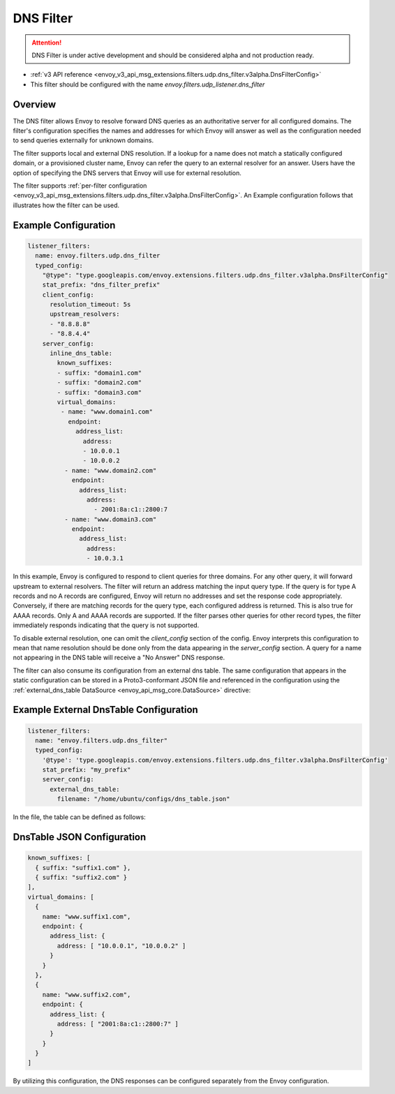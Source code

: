 .. _config_udp_listener_filters_dns_filter:

DNS Filter
==========

.. attention::

  DNS Filter is under active development and should be considered alpha and not production ready.

* :ref:`v3 API reference <envoy_v3_api_msg_extensions.filters.udp.dns_filter.v3alpha.DnsFilterConfig>`
* This filter should be configured with the name *envoy.filters.udp_listener.dns_filter*

Overview
--------

The DNS filter allows Envoy to resolve forward DNS queries as an authoritative server for all
configured domains. The filter's configuration specifies the names and addresses for which Envoy
will answer as well as the configuration needed to send queries externally for unknown domains.

The filter supports local and external DNS resolution. If a lookup for a name does not match a
statically configured domain, or a provisioned cluster name, Envoy can refer the query to an
external resolver for an answer. Users have the option of specifying the DNS servers that Envoy
will use for external resolution.

The filter supports :ref:`per-filter configuration
<envoy_v3_api_msg_extensions.filters.udp.dns_filter.v3alpha.DnsFilterConfig>`.
An Example configuration follows that illustrates how the filter can be used.

Example Configuration
---------------------

.. code-block:: yaml

  listener_filters:
    name: envoy.filters.udp.dns_filter
    typed_config:
      "@type": "type.googleapis.com/envoy.extensions.filters.udp.dns_filter.v3alpha.DnsFilterConfig"
      stat_prefix: "dns_filter_prefix"
      client_config:
        resolution_timeout: 5s
        upstream_resolvers:
        - "8.8.8.8"
        - "8.8.4.4"
      server_config:
        inline_dns_table:
          known_suffixes:
          - suffix: "domain1.com"
          - suffix: "domain2.com"
          - suffix: "domain3.com"
          virtual_domains:
           - name: "www.domain1.com"
             endpoint:
               address_list:
                 address:
                 - 10.0.0.1
                 - 10.0.0.2
            - name: "www.domain2.com"
              endpoint:
                address_list:
                  address:
                    - 2001:8a:c1::2800:7
            - name: "www.domain3.com"
              endpoint:
                address_list:
                  address:
                  - 10.0.3.1


In this example, Envoy is configured to respond to client queries for three domains. For any
other query, it will forward upstream to external resolvers. The filter will return an address
matching the input query type. If the query is for type A records and no A records are configured,
Envoy will return no addresses and set the response code appropriately. Conversely, if there are
matching records for the query type, each configured address is returned. This is also true for
AAAA records. Only A and AAAA records are supported. If the filter parses other queries for other
record types, the filter immediately responds indicating that the query is not supported.

To disable external resolution, one can omit the `client_config` section of the config. Envoy interprets
this configuration to mean that name resolution should be done only from the data appearing in the
`server_config` section. A query for a name not appearing in the DNS table will receive a "No Answer"
DNS response.

The filter can also consume its configuration from an external dns table. The same configuration
that appears in the static configuration can be stored in a Proto3-conformant JSON file and
referenced in the configuration using the :ref:`external_dns_table DataSource <envoy_api_msg_core.DataSource>`
directive:

Example External DnsTable Configuration
---------------------------------------

.. code-block:: yaml

    listener_filters:
      name: "envoy.filters.udp.dns_filter"
      typed_config:
        '@type': 'type.googleapis.com/envoy.extensions.filters.udp.dns_filter.v3alpha.DnsFilterConfig'
        stat_prefix: "my_prefix"
        server_config:
          external_dns_table:
            filename: "/home/ubuntu/configs/dns_table.json"

In the file, the table can be defined as follows:

DnsTable JSON Configuration
---------------------------

.. code-block:: text

  known_suffixes: [
    { suffix: "suffix1.com" },
    { suffix: "suffix2.com" }
  ],
  virtual_domains: [
    {
      name: "www.suffix1.com",
      endpoint: {
        address_list: {
          address: [ "10.0.0.1", "10.0.0.2" ]
        }
      }
    },
    {
      name: "www.suffix2.com",
      endpoint: {
        address_list: {
          address: [ "2001:8a:c1::2800:7" ]
        }
      }
    }
  ]


By utilizing this configuration, the DNS responses can be configured separately from the Envoy
configuration.
